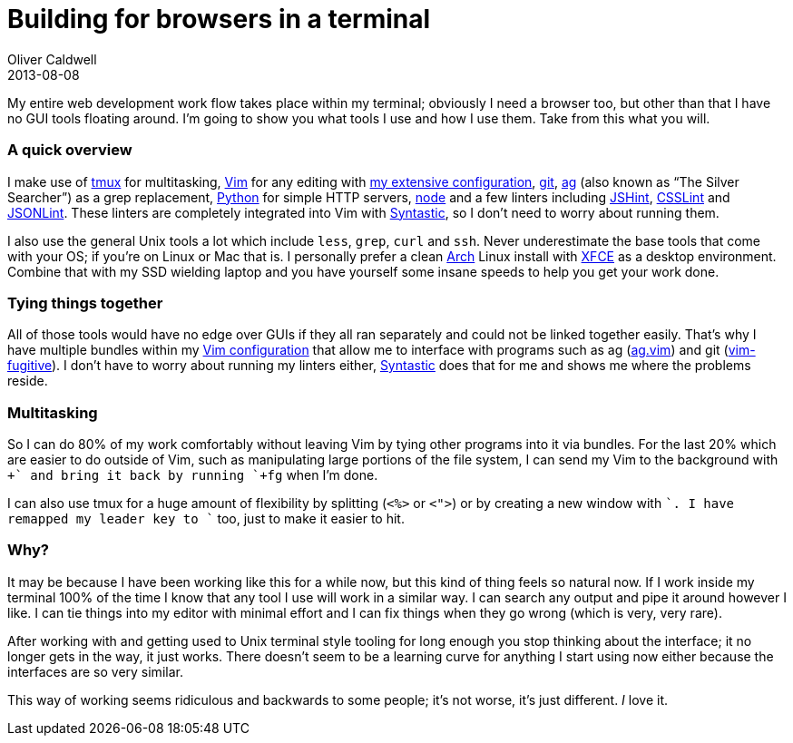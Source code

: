 = Building for browsers in a terminal
Oliver Caldwell
2013-08-08

My entire web development work flow takes place within my terminal; obviously I need a browser too, but other than that I have no GUI tools floating around. I’m going to show you what tools I use and how I use them. Take from this what you will.

=== A quick overview

I make use of http://tmux.sourceforge.net/[tmux] for multitasking, http://www.vim.org/[Vim] for any editing with https://github.com/Wolfy87/vim-config[my extensive configuration], http://git-scm.com/[git], https://github.com/ggreer/the_silver_searcher[ag] (also known as “The Silver Searcher”) as a grep replacement, http://docs.python.org/3.0/library/http.server.html[Python] for simple HTTP servers, http://nodejs.org/[node] and a few linters including http://www.jshint.com/[JSHint], https://github.com/stubbornella/csslint[CSSLint] and https://github.com/zaach/jsonlint[JSONLint]. These linters are completely integrated into Vim with https://github.com/scrooloose/syntastic[Syntastic], so I don’t need to worry about running them.

I also use the general Unix tools a lot which include `+less+`, `+grep+`, `+curl+` and `+ssh+`. Never underestimate the base tools that come with your OS; if you’re on Linux or Mac that is. I personally prefer a clean https://www.archlinux.org/[Arch] Linux install with http://www.xfce.org/[XFCE] as a desktop environment. Combine that with my SSD wielding laptop and you have yourself some insane speeds to help you get your work done.

=== Tying things together

All of those tools would have no edge over GUIs if they all ran separately and could not be linked together easily. That’s why I have multiple bundles within my https://github.com/Wolfy87/vim-config[Vim configuration] that allow me to interface with programs such as ag (https://github.com/rking/ag.vim[ag.vim]) and git (https://github.com/tpope/vim-fugitive[vim-fugitive]). I don’t have to worry about running my linters either, https://github.com/scrooloose/syntastic[Syntastic] does that for me and shows me where the problems reside.

=== Multitasking

So I can do 80% of my work comfortably without leaving Vim by tying other programs into it via bundles. For the last 20% which are easier to do outside of Vim, such as manipulating large portions of the file system, I can send my Vim to the background with `++` and bring it back by running `+fg+` when I’m done.

I can also use tmux for a huge amount of flexibility by splitting (`+<%>+` or `+<">+`) or by creating a new window with `++`. I have remapped my leader key to `++` too, just to make it easier to hit.

=== Why?

It may be because I have been working like this for a while now, but this kind of thing feels so natural now. If I work inside my terminal 100% of the time I know that any tool I use will work in a similar way. I can search any output and pipe it around however I like. I can tie things into my editor with minimal effort and I can fix things when they go wrong (which is very, very rare).

After working with and getting used to Unix terminal style tooling for long enough you stop thinking about the interface; it no longer gets in the way, it just works. There doesn’t seem to be a learning curve for anything I start using now either because the interfaces are so very similar.

This way of working seems ridiculous and backwards to some people; it’s not worse, it’s just different. _I_ love it.
